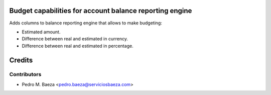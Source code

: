 Budget capabilities for account balance reporting engine
========================================================

Adds columns to balance reporting engine that allows to make budgeting:

* Estimated amount.
* Difference between real and estimated in currency.
* Difference between real and estimated in percentage.

Credits
=======

Contributors
------------

* Pedro M. Baeza <pedro.baeza@serviciosbaeza.com>

